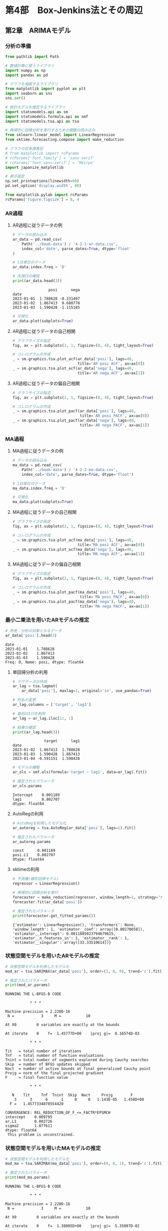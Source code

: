 * 第4部　Box-Jenkins法とその周辺
:PROPERTIES:
:CUSTOM_ID: 第4部-box-jenkins法とその周辺
:header-args:jupyter-python: :exports both :session tsa :kernel py_tsa :async yes :tangle yes
:END:
** 第2章　ARIMAモデル
:PROPERTIES:
:CUSTOM_ID: 第2章-arimaモデル
:END:
*** 分析の準備
:PROPERTIES:
:CUSTOM_ID: 分析の準備
:END:

#+begin_src jupyter-python :exports both
from pathlib import Path
#+end_src

#+RESULTS:

#+begin_src jupyter-python :exports both
# 数値計算に使うライブラリ
import numpy as np
import pandas as pd

# グラフを描画するライブラリ
from matplotlib import pyplot as plt
import seaborn as sns
sns.set()

# 統計モデルを推定するライブラリ
import statsmodels.api as sm
import statsmodels.formula.api as smf
import statsmodels.tsa.api as tsa

# 再帰的に回帰分析を実行するための関数の読み込み
from sklearn.linear_model import LinearRegression
from sktime.forecasting.compose import make_reduction

# グラフの日本語表記
# from matplotlib import rcParams
# rcParams['font.family'] = 'sans-serif'
# rcParams['font.sans-serif'] = 'Meiryo'
import japanize_matplotlib
#+end_src

#+RESULTS:

#+begin_src jupyter-python :exports both
# 表示設定
np.set_printoptions(linewidth=60)
pd.set_option('display.width', 80)

from matplotlib.pylab import rcParams
rcParams['figure.figsize'] = 8, 4
#+end_src

#+RESULTS:

*** AR過程
:PROPERTIES:
:CUSTOM_ID: ar過程
:END:
**** AR過程に従うデータの例
:PROPERTIES:
:CUSTOM_ID: ar過程に従うデータの例
:END:
#+begin_src jupyter-python :exports both
# データの読み込み
ar_data = pd.read_csv(
    Path('../book-data') / '4-2-1-ar-data.csv',
    index_col='date', parse_dates=True, dtype='float'
)

# 1日単位のデータ
ar_data.index.freq = 'D'

# 先頭行の確認
print(ar_data.head(3))
#+end_src

#+RESULTS:
:                 posi      nega
: date
: 2023-01-01  1.788628 -0.231497
: 2023-01-02  1.867413  0.680778
: 2023-01-03  1.590428 -1.115185

#+begin_src jupyter-python :exports both :file ./images/4-2-2-3.png :results output file
# 可視化
ar_data.plot(subplots=True)
#+end_src

#+RESULTS:
[[file:./images/4-2-2-3.png]]

**** AR過程に従うデータの自己相関
:PROPERTIES:
:CUSTOM_ID: ar過程に従うデータの自己相関
:END:
#+begin_src jupyter-python :exports both :file ./images/4-2-2-4.png :results output file
# グラフサイズの指定
fig, ax = plt.subplots(2, 1, figsize=(8, 4), tight_layout=True)

# コレログラムの作成
_ = sm.graphics.tsa.plot_acf(ar_data['posi'], lags=40, 
                             title='AR posi ACF', ax=ax[0])
_ = sm.graphics.tsa.plot_acf(ar_data['nega'], lags=40, 
                             title='AR nega ACF', ax=ax[1])
#+end_src

#+RESULTS:
[[file:./images/4-2-2-4.png]]

**** AR過程に従うデータの偏自己相関
:PROPERTIES:
:CUSTOM_ID: ar過程に従うデータの偏自己相関
:END:
#+begin_src jupyter-python :exports both :file ./images/4-2-2-5.png :results output file
# グラフサイズの指定
fig, ax = plt.subplots(2, 1, figsize=(8, 4), tight_layout=True)

# コレログラムの作成
_ = sm.graphics.tsa.plot_pacf(ar_data['posi'], lags=40, 
                              title='AR posi PACF', ax=ax[0])
_ = sm.graphics.tsa.plot_pacf(ar_data['nega'], lags=40, 
                              title='AR nega PACF', ax=ax[1])
#+end_src

#+RESULTS:
[[file:./images/4-2-2-5.png]]

*** MA過程
:PROPERTIES:
:CUSTOM_ID: ma過程
:END:
**** MA過程に従うデータの例
:PROPERTIES:
:CUSTOM_ID: ma過程に従うデータの例
:END:
#+begin_src jupyter-python :exports both :file ./images/4-2-3-3.png :results output file
# データの読み込み
ma_data = pd.read_csv(
    Path('../book-data') / '4-2-2-ma-data.csv',
    index_col='date', parse_dates=True, dtype='float')

# 1日単位のデータ
ma_data.index.freq = 'D'

# 可視化
ma_data.plot(subplots=True)
#+end_src

#+RESULTS:
[[file:./images/4-2-3-3.png]]

**** MA過程に従うデータの自己相関
:PROPERTIES:
:CUSTOM_ID: ma過程に従うデータの自己相関
:END:
#+begin_src jupyter-python :exports both :file ./images/4-2-3-4.png :results output file
# グラフサイズの指定
fig, ax = plt.subplots(2, 1, figsize=(8, 4), tight_layout=True)

# コレログラムの作成
_ = sm.graphics.tsa.plot_acf(ma_data['posi'], lags=40, 
                             title='MA posi ACF', ax=ax[0])
_ = sm.graphics.tsa.plot_acf(ma_data['nega'], lags=40, 
                             title='MA nega ACF', ax=ax[1])
#+end_src

#+RESULTS:
[[./images/4-2-3-4.png]]

**** MA過程に従うデータの偏自己相関
:PROPERTIES:
:CUSTOM_ID: ma過程に従うデータの偏自己相関
:END:
#+begin_src jupyter-python :exports both :file ./images/4-2-3-5.png :results output file
# グラフサイズの指定
fig, ax = plt.subplots(2, 1, figsize=(8, 4), tight_layout=True)

# コレログラムの作成
_ = sm.graphics.tsa.plot_pacf(ma_data['posi'], lags=40, 
                              title='MA posi PACF', ax=ax[0])
_ = sm.graphics.tsa.plot_pacf(ma_data['nega'], lags=40, 
                              title='MA nega PACF', ax=ax[1])
#+end_src

#+RESULTS:
[[./images/4-2-3-5.png]]

*** 最小二乗法を用いたARモデルの推定
:PROPERTIES:
:CUSTOM_ID: 最小二乗法を用いたarモデルの推定
:END:
#+begin_src jupyter-python :exports both
# 参考：分析の対象となるデータ
ar_data['posi'].head(3)
#+end_src

#+RESULTS:
: date
: 2023-01-01    1.788628
: 2023-01-02    1.867413
: 2023-01-03    1.590428
: Freq: D, Name: posi, dtype: float64

**** 単回帰分析の利用
:PROPERTIES:
:CUSTOM_ID: 単回帰分析の利用
:END:
#+begin_src jupyter-python :exports both
# ラグデータの作成
ar_lag = tsa.lagmat(
    ar_data['posi'], maxlag=1, original='in', use_pandas=True)

# 列名の変更
ar_lag.columns = ['target', 'lag1']

# 最初の1行を削除
ar_lag = ar_lag.iloc[1:, :]

# 結果の確認
print(ar_lag.head(3))
#+end_src

#+RESULTS:
:               target      lag1
: date
: 2023-01-02  1.867413  1.788628
: 2023-01-03  1.590428  1.867413
: 2023-01-04 -0.591151  1.590428


#+begin_src jupyter-python :exports both
# モデルの構築
ar_ols = smf.ols(formula='target ~ lag1', data=ar_lag).fit()

# 推定されたパラメータ
ar_ols.params
#+end_src

#+RESULTS:
: Intercept    0.001189
: lag1         0.802707
: dtype: float64

**** AutoRegの利用
:PROPERTIES:
:CUSTOM_ID: autoregの利用
:END:
#+begin_src jupyter-python :exports both
# AutoRegを利用したモデル化
ar_autoreg = tsa.AutoReg(ar_data['posi'], lags=1).fit()

# 推定されたパラメータ
ar_autoreg.params
#+end_src

#+RESULTS:
: const      0.001189
: posi.L1    0.802707
: dtype: float64

**** sktimeの利用
:PROPERTIES:
:CUSTOM_ID: sktimeの利用
:END:
#+begin_src jupyter-python :exports both
# 予測機(線形回帰モデル)
regressor = LinearRegression()

# 再帰的に回帰分析を実行
forecaster = make_reduction(regressor, window_length=1, strategy="recursive")
forecaster.fit(ar_data['posi'])

# 推定されたパラメータ
print(forecaster.get_fitted_params())
#+end_src

#+RESULTS:
: {'estimator': LinearRegression(), 'transformers': None, 'window_length': 1, 'estimator__coef': array([0.80270658]), 'estimator__intercept': 0.0011885023794679615, 'estimator__n_features_in': 1, 'estimator__rank': 1, 'estimator__singular': array([33.33510614])}

*** 状態空間モデルを用いたARモデルの推定
:PROPERTIES:
:CUSTOM_ID: 状態空間モデルを用いたarモデルの推定
:END:
#+begin_src jupyter-python :exports both
# 状態空間モデルを利用したモデル化
mod_ar = tsa.SARIMAX(ar_data['posi'], order=(1, 0, 0), trend='c').fit()

# 推定されたパラメータ
print(mod_ar.params)
#+end_src

#+RESULTS:
#+begin_example
RUNNING THE L-BFGS-B CODE

           ,* * *

Machine precision = 2.220D-16
 N =            3     M =           10

At X0         0 variables are exactly at the bounds

At iterate    0    f=  1.45777D+00    |proj g|=  8.16574D-03

           ,* * *

Tit   = total number of iterations
Tnf   = total number of function evaluations
Tnint = total number of segments explored during Cauchy searches
Skip  = number of BFGS updates skipped
Nact  = number of active bounds at final generalized Cauchy point
Projg = norm of the final projected gradient
F     = final function value

           ,* * *

   N    Tit     Tnf  Tnint  Skip  Nact     Projg        F
    3      3      6      1     0     0   1.143D-05   1.458D+00
  F =   1.4577334878554420

CONVERGENCE: REL_REDUCTION_OF_F_<=_FACTR*EPSMCH
intercept    0.009795
ar.L1        0.802726
sigma2       1.077611
dtype: float64
 This problem is unconstrained.
#+end_example

*** 状態空間モデルを用いたMAモデルの推定
:PROPERTIES:
:CUSTOM_ID: 状態空間モデルを用いたmaモデルの推定
:END:
#+begin_src jupyter-python :exports both
# 状態空間モデルを利用したモデル化
mod_ma = tsa.SARIMAX(ma_data['posi'], order=(0, 0, 1), trend='c').fit()

# 推定されたパラメータ
print(mod_ma.params)
#+end_src

#+RESULTS:
#+begin_example
RUNNING THE L-BFGS-B CODE

           ,* * *

Machine precision = 2.220D-16
 N =            3     M =           10

At X0         0 variables are exactly at the bounds

At iterate    0    f=  1.38005D+00    |proj g|=  5.35087D-02

At iterate    5    f=  1.37337D+00    |proj g|=  9.63275D-05

           ,* * *

Tit   = total number of iterations
Tnf   = total number of function evaluations
Tnint = total number of segments explored during Cauchy searches
Skip  = number of BFGS updates skipped
Nact  = number of active bounds at final generalized Cauchy point
Projg = norm of the final projected gradient
F     = final function value

           ,* * *

   N    Tit     Tnf  Tnint  Skip  Nact     Projg        F
    3      6      9      1     0     0   7.658D-06   1.373D+00
  F =   1.3733726583051891

CONVERGENCE: NORM_OF_PROJECTED_GRADIENT_<=_PGTOL
intercept    0.098855
ma.L1        0.775439
sigma2       0.910584
dtype: float64
 This problem is unconstrained.
#+end_example

*** ARモデルによる予測
:PROPERTIES:
:CUSTOM_ID: arモデルによる予測
:END:
**** パラメータを使って予測値を計算する方法
:PROPERTIES:
:CUSTOM_ID: パラメータを使って予測値を計算する方法
:END:
#+begin_src jupyter-python :exports both
# 推定されたパラメータ
ar_ols.params
#+end_src

#+RESULTS:
: Intercept    0.001189
: lag1         0.802707
: dtype: float64

#+begin_src jupyter-python :exports both
# 1時点先の予測
ar_pred_1 = ar_ols.params.iloc[0] + \
            ar_ols.params.iloc[1] * ar_data['posi'].tail(1).values
print(ar_pred_1)
#+end_src

#+RESULTS:
: [-0.2189263]

#+begin_src jupyter-python :exports both
# 2時点先以降の予測
ar_pred_2 = ar_ols.params.iloc[0] + ar_ols.params.iloc[1] * ar_pred_1
ar_pred_3 = ar_ols.params.iloc[0] + ar_ols.params.iloc[1] * ar_pred_2

print(ar_pred_2)
print(ar_pred_3)
#+end_src

#+RESULTS:
: [-0.17454508]
: [-0.13891998]

**** statsmodelsにより推定されたモデルの予測
:PROPERTIES:
:CUSTOM_ID: statsmodelsにより推定されたモデルの予測
:END:
#+begin_src jupyter-python :exports both
# AutoRegの結果を利用した予測
ar_autoreg.forecast(3)
#+end_src

#+RESULTS:
: 2024-01-01   -0.218926
: 2024-01-02   -0.174545
: 2024-01-03   -0.138920
: Freq: D, dtype: float64

**** sktimeにより推定されたモデルの予測
:PROPERTIES:
:CUSTOM_ID: sktimeにより推定されたモデルの予測
:END:
#+begin_src jupyter-python :exports both
# sktimeによる予測
forecaster.predict(fh=np.arange(1, 4))
#+end_src

#+RESULTS:
: 2024-01-01   -0.218926
: 2024-01-02   -0.174545
: 2024-01-03   -0.138920
: Freq: D, Name: posi, dtype: float64

**** 長期予測
:PROPERTIES:
:CUSTOM_ID: 長期予測
:END:
#+begin_src jupyter-python :exports both :file ./images/4-2-7-4.png :results output file
# グラフサイズの指定
fig, ax = plt.subplots(figsize=(8, 2), tight_layout=True)

# 原系列の折れ線グラフ
ax.plot(ar_data['posi'], label='原系列')

# 予測値の折れ線グラフ
ax.plot(ar_autoreg.forecast(50), label='予測値')

# 凡例
ax.legend()
#+end_src

#+RESULTS:
[[file:./images/4-2-7-4.png]]

*** MAモデルによる予測
:PROPERTIES:
:CUSTOM_ID: maモデルによる予測
:END:
**** パラメータを使って予測値を計算する方法
:PROPERTIES:
:CUSTOM_ID: パラメータを使って予測値を計算する方法-1
:END:
#+begin_src jupyter-python :exports both
# 推定されたパラメータ
mod_ma.params
#+end_src

#+RESULTS:
: intercept    0.098855
: ma.L1        0.775439
: sigma2       0.910584
: dtype: float64


#+begin_src jupyter-python :exports both
# 最終日の残差
ma_data['posi'].tail(1) - mod_ma.fittedvalues.tail(1)
#+end_src

#+RESULTS:
: date
: 2023-12-31   -0.229561
: Freq: D, dtype: float64


#+begin_src jupyter-python :exports both
# 最終日の残差
mod_ma.resid.tail(1)
#+end_src

#+RESULTS:
: date
: 2023-12-31   -0.229561
: Freq: D, dtype: float64


#+begin_src jupyter-python :exports both
# 翌日の予測値
mod_ma.params.iloc[0] + mod_ma.params.iloc[1] * mod_ma.resid.tail(1).values
#+end_src

#+RESULTS:
: array([-0.079155])

**** statsmodelsにより推定されたモデルの予測
:PROPERTIES:
:CUSTOM_ID: statsmodelsにより推定されたモデルの予測-1
:END:
#+begin_src jupyter-python :exports both
mod_ma.forecast(3)
#+end_src

#+RESULTS:
: 2024-01-01   -0.079155
: 2024-01-02    0.098855
: 2024-01-03    0.098855
: Freq: D, Name: predicted_mean, dtype: float64

*** ARIMA過程
:PROPERTIES:
:CUSTOM_ID: arima過程
:END:
**** ARIMA過程に従うデータの例
:PROPERTIES:
:CUSTOM_ID: arima過程に従うデータの例
:END:
#+begin_src jupyter-python :exports both :file ./images/4-2-11-2.png :results output file
# データの読み込み
arima_data = pd.read_csv(
    Path('../book-data') / '4-2-3-arima-data.csv',
    index_col='date', parse_dates=True, dtype='float')

# 1日単位のデータ
arima_data.index.freq = 'D'

# 可視化
arima_data.plot()
#+end_src

#+RESULTS:
[[file:./images/4-2-11-2.png]]

**** ARIMA過程に従うデータの自己相関・偏自己相関
:PROPERTIES:
:CUSTOM_ID: arima過程に従うデータの自己相関偏自己相関
:END:
#+begin_src jupyter-python :exports both :file ./images/4-2-11-3.png :results output file
# グラフサイズの指定
fig, ax = plt.subplots(2, 1, figsize=(8, 4), tight_layout=True)

# コレログラムの作成
_ = sm.graphics.tsa.plot_acf(arima_data, lags=40, 
                             title='ARIMA ACF', ax=ax[0])
_ = sm.graphics.tsa.plot_pacf(arima_data, lags=40, 
                              title='ARIMA PACF', ax=ax[1])
#+end_src

#+RESULTS:
[[file:./images/4-2-11-3.png]]

**** 差分系列に対する自己相関・偏自己相関
:PROPERTIES:
:CUSTOM_ID: 差分系列に対する自己相関偏自己相関
:END:
#+begin_src jupyter-python :exports both :file ./images/4-2-11-4.png :results output file
# 差分をとり、欠測値を排除する
arma_data = arima_data.diff().iloc[1:, :]

# グラフサイズの指定
fig, ax = plt.subplots(2, 1, figsize=(8, 4), tight_layout=True)

# コレログラムの作成
_ = sm.graphics.tsa.plot_acf(arma_data, lags=40, 
                             title='ARMA ACF', ax=ax[0])
_ = sm.graphics.tsa.plot_pacf(arma_data, lags=40, 
                              title='ARMA PACF', ax=ax[1])
#+end_src

#+RESULTS:
[[file:./images/4-2-11-4.png]]

*** ARIMAモデルの推定と予測
:PROPERTIES:
:CUSTOM_ID: arimaモデルの推定と予測
:END:
**** ARIMAモデルの推定
:PROPERTIES:
:CUSTOM_ID: arimaモデルの推定
:END:
#+begin_src jupyter-python :exports both
# 状態空間モデルを利用したモデル化
mod_arima = tsa.SARIMAX(arima_data, order=(1, 1, 1), trend='c').fit()

# 推定されたパラメータ
mod_arima.params
#+end_src

#+RESULTS:
#+begin_example
intercept    0.110056
ar.L1        0.772905
ma.L1        0.788230
sigma2       0.905733
dtype: float64
#+end_example

**** ARIMAモデルによる予測
:PROPERTIES:
:CUSTOM_ID: arimaモデルによる予測
:END:
#+begin_src jupyter-python :exports both :file ./images/4-2-12-2.png :results output file
# グラフサイズの指定
fig, ax = plt.subplots(figsize=(8, 4))

# 原系列の折れ線グラフ
ax.plot(arima_data, label='原系列')

# 予測値の折れ線グラフ
ax.plot(mod_arima.forecast(50), label='予測値')

# 凡例
ax.legend()
#+end_src

#+RESULTS:
[[file:./images/4-2-12-2.png]]
